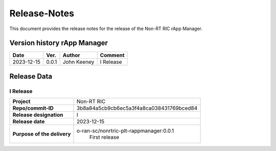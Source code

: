 .. This work is licensed under a Creative Commons Attribution 4.0 International License.
.. http://creativecommons.org/licenses/by/4.0
.. Copyright (C) 2023 OpenInfra Foundation Europe. All rights reserved.

=============
Release-Notes
=============


This document provides the release notes for the release of the Non-RT RIC rApp Manager.


Version history rApp Manager
============================

+------------+----------+------------------+--------------------+
| **Date**   | **Ver.** | **Author**       | **Comment**        |
|            |          |                  |                    |
+------------+----------+------------------+--------------------+
| 2023-12-15 |  0.0.1   |  John Keeney     | I Release          |
+------------+----------+------------------+--------------------+


Release Data
============

I Release
---------
+-----------------------------+---------------------------------------------------+
| **Project**                 | Non-RT RIC                                        |
|                             |                                                   |
+-----------------------------+---------------------------------------------------+
| **Repo/commit-ID**          |  3b8a84a5cb9cb6ec5a3f4a8ca038431769bced84         |
|                             |                                                   |
+-----------------------------+---------------------------------------------------+
| **Release designation**     |  I                                                |
|                             |                                                   |
+-----------------------------+---------------------------------------------------+
| **Release date**            |  2023-12-15                                       |
|                             |                                                   |
+-----------------------------+---------------------------------------------------+
| **Purpose of the delivery** |  o-ran-sc/nonrtric-plt-rappmanager:0.0.1          |
|                             |       First release                               |
|                             |                                                   |
+-----------------------------+---------------------------------------------------+